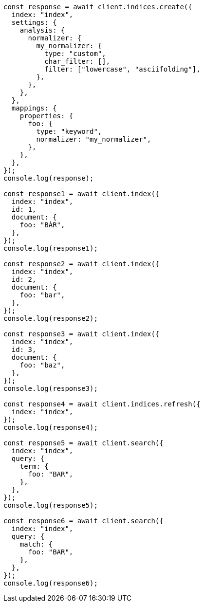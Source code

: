 // This file is autogenerated, DO NOT EDIT
// Use `node scripts/generate-docs-examples.js` to generate the docs examples

[source, js]
----
const response = await client.indices.create({
  index: "index",
  settings: {
    analysis: {
      normalizer: {
        my_normalizer: {
          type: "custom",
          char_filter: [],
          filter: ["lowercase", "asciifolding"],
        },
      },
    },
  },
  mappings: {
    properties: {
      foo: {
        type: "keyword",
        normalizer: "my_normalizer",
      },
    },
  },
});
console.log(response);

const response1 = await client.index({
  index: "index",
  id: 1,
  document: {
    foo: "BÀR",
  },
});
console.log(response1);

const response2 = await client.index({
  index: "index",
  id: 2,
  document: {
    foo: "bar",
  },
});
console.log(response2);

const response3 = await client.index({
  index: "index",
  id: 3,
  document: {
    foo: "baz",
  },
});
console.log(response3);

const response4 = await client.indices.refresh({
  index: "index",
});
console.log(response4);

const response5 = await client.search({
  index: "index",
  query: {
    term: {
      foo: "BAR",
    },
  },
});
console.log(response5);

const response6 = await client.search({
  index: "index",
  query: {
    match: {
      foo: "BAR",
    },
  },
});
console.log(response6);
----
